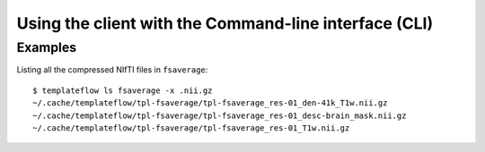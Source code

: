 Using the client with the Command-line interface (CLI)
======================================================

.. click:: templateflow.cli:main
  :prog: templateflow
  :nested: full

Examples
--------
Listing all the compressed NIfTI files in ``fsaverage``::

	$ templateflow ls fsaverage -x .nii.gz
	~/.cache/templateflow/tpl-fsaverage/tpl-fsaverage_res-01_den-41k_T1w.nii.gz
	~/.cache/templateflow/tpl-fsaverage/tpl-fsaverage_res-01_desc-brain_mask.nii.gz
	~/.cache/templateflow/tpl-fsaverage/tpl-fsaverage_res-01_T1w.nii.gz
